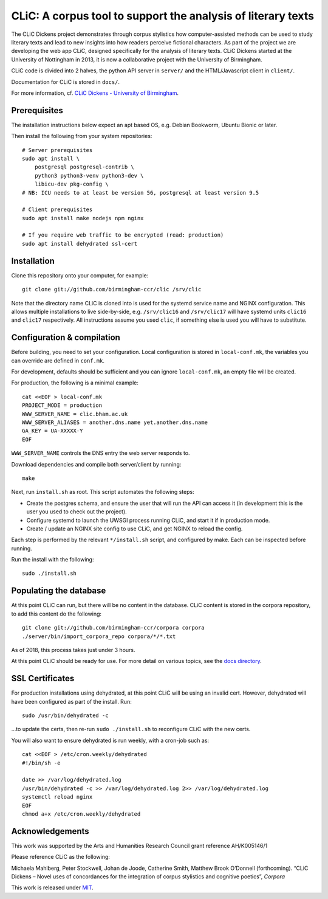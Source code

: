 CLiC: A corpus tool to support the analysis of literary texts
=============================================================

The CLiC Dickens project demonstrates through corpus stylistics how computer-assisted methods can be used to study literary texts and lead to new insights into how readers perceive fictional characters. As part of the project we are developing the web app CLiC, designed specifically for the analysis of literary texts. CLiC Dickens started at the University of Nottingham in 2013, it is now a collaborative project with the University of Birmingham. 

CLiC code is divided into 2 halves, the python API server in ``server/`` and the HTML/Javascript client in ``client/``.

Documentation for CLiC is stored in ``docs/``.

For more information, cf. `CLiC Dickens - University of Birmingham <http://www.birmingham.ac.uk/schools/edacs/departments/englishlanguage/research/projects/clic.aspx/>`_.

Prerequisites
-------------

The installation instructions below expect an apt based OS, e.g. Debian Bookworm, Ubuntu Bionic or later.

Then install the following from your system repositories::

    # Server prerequisites
    sudo apt install \
        postgresql postgresql-contrib \
        python3 python3-venv python3-dev \
        libicu-dev pkg-config \
    # NB: ICU needs to at least be version 56, postgresql at least version 9.5

    # Client prerequisites
    sudo apt install make nodejs npm nginx

    # If you require web traffic to be encrypted (read: production)
    sudo apt install dehydrated ssl-cert

Installation
------------

Clone this repository onto your computer, for example::

    git clone git://github.com/birmingham-ccr/clic /srv/clic

Note that the directory name CLiC is cloned into is used for the systemd service name and NGINX configuration.
This allows multiple installations to live side-by-side, e.g. ``/srv/clic16`` and ``/srv/clic17`` will have systemd units ``clic16`` and ``clic17`` respectively.
All instructions assume you used ``clic``, if something else is used you will have to substitute.

Configuration & compilation
---------------------------

Before building, you need to set your configuration.
Local configuration is stored in ``local-conf.mk``, the variables you can override are defined in ``conf.mk``.

For development, defaults should be sufficient and you can ignore ``local-conf.mk``, an empty file will be created.

For production, the following is a minimal example::

    cat <<EOF > local-conf.mk
    PROJECT_MODE = production
    WWW_SERVER_NAME = clic.bham.ac.uk
    WWW_SERVER_ALIASES = another.dns.name yet.another.dns.name
    GA_KEY = UA-XXXXX-Y
    EOF

``WWW_SERVER_NAME`` controls the DNS entry the web server responds to.

Download dependencies and compile both server/client by running::

    make

Next, run ``install.sh`` as root. This script automates the following steps:

* Create the postgres schema, and ensure the user that will run the API can access it (in development this is the user you used to check out the project).
* Configure systemd to launch the UWSGI process running CLiC, and start it if in production mode.
* Create / update an NGINX site config to use CLiC, and get NGINX to reload the config.

Each step is performed by the relevant ``*/install.sh`` script, and configured by make. Each can be inspected before running.

Run the install with the following::

    sudo ./install.sh

Populating the database
-----------------------

At this point CLiC can run, but there will be no content in the database.
CLiC content is stored in the corpora repository, to add this content do the following::

    git clone git://github.com/birmingham-ccr/corpora corpora
    ./server/bin/import_corpora_repo corpora/*/*.txt

As of 2018, this process takes just under 3 hours.

At this point CLiC should be ready for use. For more detail on various topics, see the `docs directory <docs/>`__.

SSL Certificates
----------------

For production installations using dehydrated, at this point CLiC will be using an invalid cert.
However, dehydrated will have been configured as part of the install. Run::

    sudo /usr/bin/dehydrated -c

...to update the certs, then re-run ``sudo ./install.sh`` to reconfigure CLiC with the new certs.

You will also want to ensure dehydrated is run weekly, with a cron-job such as::

    cat <<EOF > /etc/cron.weekly/dehydrated
    #!/bin/sh -e

    date >> /var/log/dehydrated.log
    /usr/bin/dehydrated -c >> /var/log/dehydrated.log 2>> /var/log/dehydrated.log
    systemctl reload nginx
    EOF
    chmod a+x /etc/cron.weekly/dehydrated

Acknowledgements
----------------

This work was supported by the Arts and Humanities Research Council grant reference AH/K005146/1
 
Please reference CLiC as the following:
 
Michaela Mahlberg, Peter Stockwell, Johan de Joode, Catherine Smith, Matthew Brook O’Donnell (forthcoming). “CLiC Dickens – Novel uses of concordances for the integration of corpus stylistics and cognitive poetics”, *Corpora*

This work is released under `MIT <LICENSE.rst>`__.
